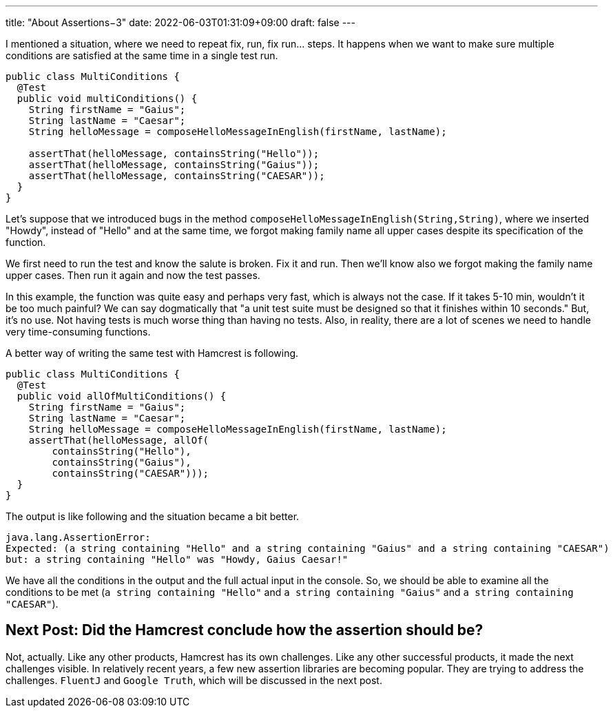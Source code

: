 ---
title: "About Assertions−3"
date: 2022-06-03T01:31:09+09:00
draft: false
---

I mentioned a situation, where we need to repeat fix, run, fix run... steps.
It happens when we want to make sure multiple conditions are satisfied at the same time in a single test run.

[source,java]
----
public class MultiConditions {
  @Test
  public void multiConditions() {
    String firstName = "Gaius";
    String lastName = "Caesar";
    String helloMessage = composeHelloMessageInEnglish(firstName, lastName);

    assertThat(helloMessage, containsString("Hello"));
    assertThat(helloMessage, containsString("Gaius"));
    assertThat(helloMessage, containsString("CAESAR"));
  }
}
----

Let's suppose that we introduced bugs in the method `composeHelloMessageInEnglish(String,String)`, where we inserted "Howdy", instead of "Hello" and at the same time, we forgot making family name all upper cases despite its specification of the function.

We first need to run the test and know the salute is broken.
Fix it and run.
Then we'll know also we forgot making the family name upper cases.
Then run it again and now the test passes.

In this example, the function was quite easy and perhaps very fast, which is always not the case.
If it takes 5-10 min, wouldn't it be too much painful?
We can say dogmatically that "a unit test suite must be designed so that it finishes within 10 seconds."
But, it's no use.
Not having tests is much worse thing than having no tests.
Also, in reality, there are a lot of scenes we need to handle very time-consuming functions.

A better way of writing the same test with Hamcrest is following.

[source, java]
----
public class MultiConditions {
  @Test
  public void allOfMultiConditions() {
    String firstName = "Gaius";
    String lastName = "Caesar";
    String helloMessage = composeHelloMessageInEnglish(firstName, lastName);
    assertThat(helloMessage, allOf(
        containsString("Hello"),
        containsString("Gaius"),
        containsString("CAESAR")));
  }
}
----

The output is like following and the situation became a bit better.

[source]
----
java.lang.AssertionError:
Expected: (a string containing "Hello" and a string containing "Gaius" and a string containing "CAESAR")
but: a string containing "Hello" was "Howdy, Gaius Caesar!"
----

We have all the conditions in the output and the full actual input in the console.
So, we should be able to examine all the conditions to be met (`a string containing "Hello"` and `a string containing "Gaius"` and `a string containing "CAESAR"`).

== Next Post: Did the Hamcrest conclude how the assertion should be?

Not, actually.
Like any other products, Hamcrest has its own challenges.
Like any other successful products, it made the next challenges visible.
In relatively recent years, a few new assertion libraries are becoming popular.
They are trying to address the challenges.
`FluentJ` and `Google Truth`, which will be discussed in the next post.
